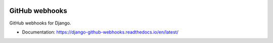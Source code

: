 .. image:: https://github.com/OpenWiden/django-github-webhooks/workflows/Python%20package/badge.svg?branch=master
    :target: https://github.com/OpenWiden/django-github-webhooks/workflows/Python%20package/badge.svg?branch=master
    :alt: Build status

.. image:: https://codecov.io/gh/OpenWiden/django-github-webhooks/branch/master/graph/badge.svg
    :target: https://codecov.io/gh/OpenWiden/django-github-webhooks
    :alt: Code coverage

.. image:: https://readthedocs.org/projects/django-github-webhooks/badge/?version=latest
    :target: https://django-github-webhooks.readthedocs.io/en/latest/?badge=latest
    :alt: Documentation Status

===============
GitHub webhooks
===============

GitHub webhooks for Django.

* Documentation: https://django-github-webhooks.readthedocs.io/en/latest/
